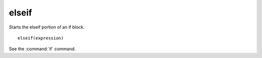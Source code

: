 elseif
------

Starts the elseif portion of an if block.

::

  elseif(expression)

See the :command:`if` command.
